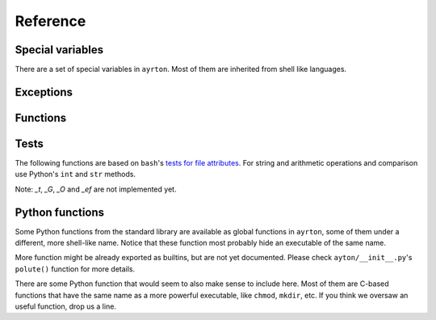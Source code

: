 Reference
=========

Special variables
-----------------

There are a set of special variables in ``ayrton``. Most of them are inherited
from shell like languages.

.. py:data:: argv

    This variable holds a list of the arguments passed to the script, with the
    script's path in the first position.

.. py:data:: path

    This variable holds a list of strings, each one representing a directory.
    When binaries are executed (see :py:func:`foo`), they're searched in these
    directories by appending *foo* to each of the directory until an executable
    is found.

Exceptions
----------

.. py:exception:: CommandNotFound

    Raised when an executable cannot be found in :py:data:`path`. Unluckily,
    currently it is raised sometimes you refer to an unknow variable too. We're
    working to minimize that, but here might be still more cases were it does so.

.. py:exception:: CommandFailed

    Raised when the `errexit` :py:func:`option` is set and a command exits with
    a code that is not 0.

Functions
---------

.. :py:function:: bash (list_or_str)

    Apply ``bash``'s brace, tilde and pathname (also called glob) expansions (in
    that order). *list_or_str* can be a string or a list of strings. The return
    value can be an empty list, a single string, or a list of two or more strings.

.. py:function:: cd (path)

    Changes the current working directory for the script process. If used as a
    context manager, it restores the original path when the context finishes,
    efectively working more or less like `pushd`/`popd` or `( cd path; ... )`.

.. py:function:: export (key=value, ...)

    For each *key* and *value* pair, set the variable *key* to the string
    representation of *value*, and register the variable as to be exported to
    subproceses.

.. py:function:: option (opt, value=True)

    Works more or less like `bash`'s `set` builtin command. *opt* can be in its
    long form, in which case you can pass the new *value*, or in the set/unset
    short form. So far only the following options are recognized:

    `errexit`/`-e`/`+e`
      If set, any command that exits with a code which is not 0 will raise a
      :py:exc:`CommandFailed` exception.

.. py:function:: remote (..., [_python_only=False])

    This function is better used as a context manager::

        with ssh ():
            ...

    The function accepts the same arguments as ``paramiko``'s
    `SSHClient.connect() <http://docs.paramiko.org/paramiko.SSHClient-class.html#connect)>`_
    method. The body of the construct is executed in the remote machine.

    The function returns 3 streams that represent ``stdin``, ``stdout`` and
    ``sterr``. These streams have ``write()``, ``read(n)``, ``readline()`` and
    ``readlines()`` methods that can be used to interact with the remote. They
    only accept or return ``bytes``, not ``strings``. For more information
    about them, see ``paramiko``'s
    `ChannelFile <https://github.com/nischu7/paramiko/blob/master/paramiko/channel.py#L1233>`_
    (there doesn't seem to be an official doc for this class).

    *_python_only* declares that the body is pure Python code, so we don't try
    to run it under `ayrton`. This allows remotely executing code without needing
    `ayrton` installed in the remote.

    For the moment imports are weeded out from the remote environment, so you
    will need to reimport them.

.. py:function:: run (rel_or_abs_path, [*args, [**kwargs]])

    Executes an arbitrary binary that is not in :py:data:`path`. *rel_or_abs_path*
    must be a relative or absolute path.

.. py:function:: shift (n=1)

    Pops the first *n* elemnets from :py:data:`argv` and return them. If *n* is
    1, the value returned is just the first element; if it's bigger than 1, it
    returns a list with those *n* elements.

.. py:function:: source (file)

    Executes *file* in a subprocess. Any local variable will be incorporated in
    the current process' local namespace.

.. py:function:: unset (*args)

    For each variable name in *\*args*, unset the variable and remove it from
    the environment to be exported to subprocesses. Notice that it must be a list
    of strings, not the variables themselves. Unknown variables will be silently
    ignored.

.. py:function:: foo ([*args, [**kwars]])

    Executes the binary *foo*, searching the binary using :py:data:`path`. For
    more information about the parameters, see http://amoffat.github.io/sh/#command-execution
    and http://amoffat.github.io/sh/special_arguments.html#special-arguments .

Tests
-----

The following functions are based on ``bash``'s `tests for file attributes
<https://www.gnu.org/software/bash/manual/html_node/Bash-Conditional-Expressions.html#Bash-Conditional-Expressions>`_.
For string and arithmetic operations and comparison use Python's ``int`` and
``str`` methods.

Note: *_t*, *_G*, *_O* and *_ef* are not implemented yet.

.. py:function:: _a (file)

    True if *file* exists.

.. py:function:: _b (file)

    True if *file* is a block device.

.. py:function:: _c (file)

    True if *file* is a char device.

.. py:function:: _d (file)

    True if *file* is a directory.

.. py:function:: _e (file)

    See :py:func:`_a`.

.. py:function:: _f (file)

    True if *file* is a regular file.

.. py:function:: _g (file)

    True if *file*'s *setgid* bit is on.

.. py:function:: _h (file)

    True if *file*' is a symlink.

.. py:function:: _k (file)

    True if *file*'s *sticky* bit is on.

.. py:function:: _p (file)

    True if *file* is a FIFO/named pipe.

.. py:function:: _r (file)

    True if *file* is readable.

.. py:function:: _s (file)

    True if *file*'s size is >0.

.. py:function:: _u (file)

    True if *file*'s *setuid* attribute is on.

.. py:function:: _w (file)

    True if *file* is writable.

.. py:function:: _x (file)

    True if *file* is executable.

.. py:function:: _x (file)

    See :py:func:`_h`.

.. py:function:: _N (file)

    True if *file*'s modification time (*mtime*) is newer than its access time
    (*atime*).

.. py:function:: _S (file)

    True if *file* is a socket.

.. py:function:: _nt (file1, file2)

    True if *file1* exists and *file2* does not, or if *file1*'s *mtime* is newer
    than *file2*'s.

.. py:function:: _ot (file1, file2)

    True if *file2* exists and *file1* does not, or if *file1*'s *mtime* is older
    than *file2*'s.


Python functions
----------------

Some Python functions from the standard library are available as global functions
in ``ayrton``, some of them under a different, more shell-like name. Notice that
these function most probably hide an executable of the same name.

.. py:function:: exit ([exit_code])

    Finish the script with an exit code equal to *exit_code*. By default it's 0.
    For more details, see http://docs.python.org/3/library/sys.html#sys.exit .

.. py:function:: pwd ()

    Returns the process' current working directory. For more details, see
    For more details, see http://docs.python.org/3/library/os.html#os.getcwd .

.. py:function:: sleep ()

    Suspend execution for the given number of seconds. The argument may be a
    floating point number to indicate a more precise sleep time. For more details,
    see http://docs.python.org/3/library/time.html#time.sleep

.. py:function:: uname ()

    For more details, see http://docs.python.org/3/library/os.html#os.uname .

More function might be already exported as builtins, but are not yet documented.
Please check ``ayton/__init__.py``'s ``polute()`` function for more details.

There are some Python function that would seem to also make sense to include here.
Most of them are C-based functions that have the same name as a more powerful
executable, like ``chmod``, ``mkdir``, etc. If you think we oversaw an useful
function,  drop us a line.
